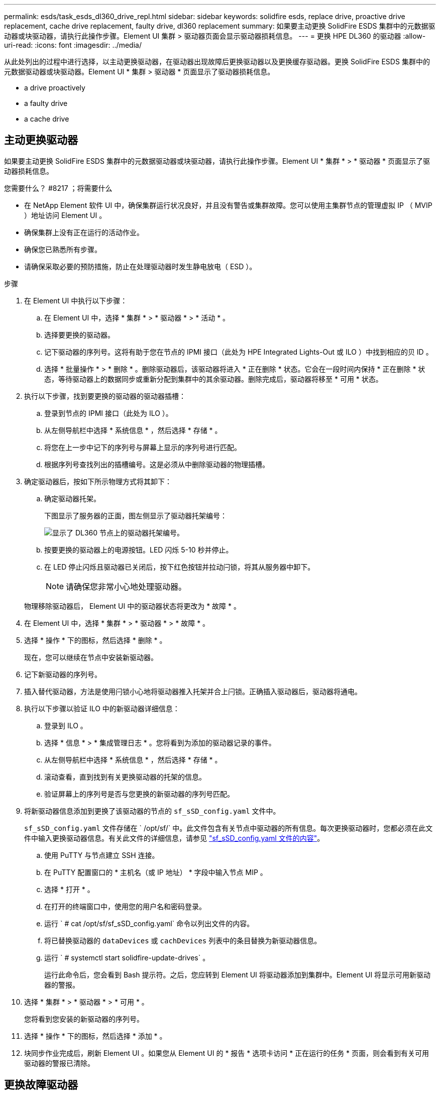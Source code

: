 ---
permalink: esds/task_esds_dl360_drive_repl.html 
sidebar: sidebar 
keywords: solidfire esds, replace drive, proactive drive replacement, cache drive replacement, faulty drive, dl360 replacement 
summary: 如果要主动更换 SolidFire ESDS 集群中的元数据驱动器或块驱动器，请执行此操作步骤。Element UI 集群 > 驱动器页面会显示驱动器损耗信息。 
---
= 更换 HPE DL360 的驱动器
:allow-uri-read: 
:icons: font
:imagesdir: ../media/


[role="lead"]
从此处列出的过程中进行选择，以主动更换驱动器，在驱动器出现故障后更换驱动器以及更换缓存驱动器。更换 SolidFire ESDS 集群中的元数据驱动器或块驱动器。Element UI * 集群 > 驱动器 * 页面显示了驱动器损耗信息。

*  a drive proactively
*  a faulty drive
*  a cache drive




== 主动更换驱动器

如果要主动更换 SolidFire ESDS 集群中的元数据驱动器或块驱动器，请执行此操作步骤。Element UI * 集群 * > * 驱动器 * 页面显示了驱动器损耗信息。

.您需要什么？ #8217 ；将需要什么
* 在 NetApp Element 软件 UI 中，确保集群运行状况良好，并且没有警告或集群故障。您可以使用主集群节点的管理虚拟 IP （ MVIP ）地址访问 Element UI 。
* 确保集群上没有正在运行的活动作业。
* 确保您已熟悉所有步骤。
* 请确保采取必要的预防措施，防止在处理驱动器时发生静电放电（ ESD ）。


.步骤
. 在 Element UI 中执行以下步骤：
+
.. 在 Element UI 中，选择 * 集群 * > * 驱动器 * > * 活动 * 。
.. 选择要更换的驱动器。
.. 记下驱动器的序列号。这将有助于您在节点的 IPMI 接口（此处为 HPE Integrated Lights-Out 或 ILO ）中找到相应的贝 ID 。
.. 选择 * 批量操作 * > * 删除 * 。删除驱动器后，该驱动器将进入 * 正在删除 * 状态。它会在一段时间内保持 * 正在删除 * 状态，等待驱动器上的数据同步或重新分配到集群中的其余驱动器。删除完成后，驱动器将移至 * 可用 * 状态。


. 执行以下步骤，找到要更换的驱动器的驱动器插槽：
+
.. 登录到节点的 IPMI 接口（此处为 ILO ）。
.. 从左侧导航栏中选择 * 系统信息 * ，然后选择 * 存储 * 。
.. 将您在上一步中记下的序列号与屏幕上显示的序列号进行匹配。
.. 根据序列号查找列出的插槽编号。这是必须从中删除驱动器的物理插槽。


. 确定驱动器后，按如下所示物理方式将其卸下：
+
.. 确定驱动器托架。
+
下图显示了服务器的正面，图左侧显示了驱动器托架编号：

+
image::../media/esds_drive_bay.png[显示了 DL360 节点上的驱动器托架编号。]

.. 按要更换的驱动器上的电源按钮。LED 闪烁 5-10 秒并停止。
.. 在 LED 停止闪烁且驱动器已关闭后，按下红色按钮并拉动闩锁，将其从服务器中卸下。
+

NOTE: 请确保您非常小心地处理驱动器。

+
物理移除驱动器后， Element UI 中的驱动器状态将更改为 * 故障 * 。



. 在 Element UI 中，选择 * 集群 * > * 驱动器 * > * 故障 * 。
. 选择 * 操作 * 下的图标，然后选择 * 删除 * 。
+
现在，您可以继续在节点中安装新驱动器。

. 记下新驱动器的序列号。
. 插入替代驱动器，方法是使用闩锁小心地将驱动器推入托架并合上闩锁。正确插入驱动器后，驱动器将通电。
. 执行以下步骤以验证 ILO 中的新驱动器详细信息：
+
.. 登录到 ILO 。
.. 选择 * 信息 * > * 集成管理日志 * 。您将看到为添加的驱动器记录的事件。
.. 从左侧导航栏中选择 * 系统信息 * ，然后选择 * 存储 * 。
.. 滚动查看，直到找到有关更换驱动器的托架的信息。
.. 验证屏幕上的序列号是否与您更换的新驱动器的序列号匹配。


. 将新驱动器信息添加到更换了该驱动器的节点的 `sf_sSD_config.yaml` 文件中。
+
`sf_sSD_config.yaml` 文件存储在 ` /opt/sf/` 中。此文件包含有关节点中驱动器的所有信息。每次更换驱动器时，您都必须在此文件中输入更换驱动器信息。有关此文件的详细信息，请参见 link:reference_esds_sf_sds_config_file.html["sf_sSD_config.yaml 文件的内容"^]。

+
.. 使用 PuTTY 与节点建立 SSH 连接。
.. 在 PuTTY 配置窗口的 * 主机名（或 IP 地址） * 字段中输入节点 MIP 。
.. 选择 * 打开 * 。
.. 在打开的终端窗口中，使用您的用户名和密码登录。
.. 运行 ` # cat /opt/sf/sf_sSD_config.yaml` 命令以列出文件的内容。
.. 将已替换驱动器的 `dataDevices` 或 `cachDevices` 列表中的条目替换为新驱动器信息。
.. 运行 ` # systemctl start solidfire-update-drives` 。
+
运行此命令后，您会看到 Bash 提示符。之后，您应转到 Element UI 将驱动器添加到集群中。Element UI 将显示可用新驱动器的警报。



. 选择 * 集群 * > * 驱动器 * > * 可用 * 。
+
您将看到您安装的新驱动器的序列号。

. 选择 * 操作 * 下的图标，然后选择 * 添加 * 。
. 块同步作业完成后，刷新 Element UI 。如果您从 Element UI 的 * 报告 * 选项卡访问 * 正在运行的任务 * 页面，则会看到有关可用驱动器的警报已清除。




== 更换故障驱动器

如果 SolidFire ESDS 集群中的驱动器出现故障， Element UI 将显示警报。从集群中删除驱动器之前，请查看节点 / 服务器 IPMI 接口中的信息，以验证故障原因。如果要更换块驱动器或元数据驱动器，则这些步骤适用。

.您需要什么？ #8217 ；将需要什么
* 从 NetApp Element 软件 UI 中，验证驱动器是否出现故障。Element 会在驱动器出现故障时显示警报。您可以使用主集群节点的管理虚拟 IP （ MVIP ）地址访问 Element UI 。
* 确保您已熟悉所有步骤。
* 请确保采取必要的预防措施，防止在处理驱动器时发生静电放电（ ESD ）。


.步骤
. 使用 Element UI 按如下所示从集群中删除故障驱动器：
+
.. 选择 * 集群 * > * 驱动器 * > * 故障 * 。
.. 记下与故障驱动器关联的节点名称和序列号。
.. 选择 * 操作 * 下的图标，然后选择 * 删除 * 。如果您看到与此驱动器关联的服务警告，请等待托箱同步完成，然后删除此驱动器。


. 执行以下步骤以验证驱动器故障并查看与驱动器故障相关的已记录事件：
+
.. 登录到节点的 IPMI 接口（此处为 ILO ）。
.. 选择 * 信息 * > * 集成管理日志 * 。此处列出了驱动器故障的原因（例如， SSDWearOut ）和位置。您还可以看到一个事件，指出驱动器的状态为已降级。
.. 从左侧导航栏中选择 * 系统信息 * ，然后选择 * 存储 * 。
.. 验证有关故障驱动器的可用信息。故障驱动器的状态将显示为 * 已降级 * 。


. 按如下所示物理卸下驱动器：
+
.. 确定机箱中的驱动器插槽编号。
+
下图显示了服务器的正面，图左侧显示了驱动器托架编号：

+
image::../media/esds_drive_bay.png[显示了 DL360 节点上的驱动器托架编号。]

.. 按要更换的驱动器上的电源按钮。LED 闪烁 5-10 秒并停止。
.. 在 LED 停止闪烁且驱动器已关闭后，按下红色按钮并拉动闩锁，将其从服务器中卸下。
+

NOTE: 请确保您非常小心地处理驱动器。



. 插入替代驱动器，方法是使用闩锁小心地将驱动器推入托架并合上闩锁。正确插入驱动器后，驱动器将通电。
. 在 ILO 中验证新驱动器详细信息：
+
.. 选择 * 信息 * > * 集成管理日志 * 。您会看到为添加的驱动器记录的事件。
.. 刷新页面以查看为您添加的新驱动器记录的事件。


. 在 ILO 中验证存储系统的运行状况：
+
.. 从左侧导航栏中选择 * 系统信息 * ，然后选择 * 存储 * 。
.. 滚动查看，直到找到有关安装新驱动器的托架的信息为止。
.. 记下序列号。


. 将新驱动器信息添加到更换了该驱动器的节点的 `sf_sSD_config.yaml` 文件中。
+
`sf_sSD_config.yaml` 文件存储在 ` /opt/sf/` 中。此文件包含有关节点中驱动器的所有信息。每次更换驱动器时，您都必须在此文件中输入更换驱动器信息。有关此文件的详细信息，请参见 link:reference_esds_sf_sds_config_file.html["sf_sSD_config.yaml 文件的内容"^]。

+
.. 使用 PuTTY 与节点建立 SSH 连接。
.. 在 PuTTY 配置窗口的 * 主机名（或 IP 地址） * 字段中输入节点 MIP 。
.. 选择 * 打开 * 。
.. 在打开的终端窗口中，使用您的用户名和密码登录。
.. 运行 ` # cat /opt/sf/sf_sSD_config.yaml` 命令以列出文件的内容。
.. 将已替换驱动器的 `dataDevices` 或 `cachDevices` 列表中的条目替换为新驱动器信息。
.. 运行 ` # systemctl start solidfire-update-drives` 。
+
运行此命令后，您会看到 Bash 提示符。之后，您应转到 Element UI 将驱动器添加到集群中。Element UI 将显示可用新驱动器的警报。



. 选择 * 集群 * > * 驱动器 * > * 可用 * 。
+
您将看到您安装的新驱动器的序列号。

. 选择 * 操作 * 下的图标，然后选择 * 添加 * 。
. 块同步作业完成后，刷新 Element UI 。如果您从 Element UI 的 * 报告 * 选项卡访问 * 正在运行的任务 * 页面，则会看到有关可用驱动器的警报已清除。




== 更换缓存驱动器

如果要更换 SolidFire ESDS 集群中的缓存驱动器，请执行此操作步骤。缓存驱动器与元数据服务相关联。Element UI * 集群 * > * 驱动器 * 页面显示了驱动器损耗信息。

.您需要什么？ #8217 ；将需要什么
* 在 NetApp Element 软件 UI 中，确保集群运行状况良好，并且没有警告或集群故障。您可以使用主集群节点的管理虚拟 IP （ MVIP ）地址访问 Element UI 。
* 确保集群上没有正在运行的活动作业。
* 确保您已熟悉所有步骤。
* 确保从 Element UI 中删除元数据服务。
* 请确保采取必要的预防措施，防止在处理驱动器时发生静电放电（ ESD ）。


.步骤
. 在 Element UI 中执行以下步骤：
+
.. 在 Element UI 中，选择 * 集群 * > * 节点 * > * 活动 * 。
.. 记下要更换缓存驱动器的节点的节点 ID 和管理 IP 地址。
.. 如果缓存驱动器运行状况良好且您要主动更换它，请选择 * 活动驱动器 * ，找到元数据驱动器并将其从 UI 中删除。
+
删除后，元数据驱动器将首先进入 * 正在删除 * 状态，然后进入 * 可用 * 状态。

.. 如果在缓存驱动器出现故障后执行更换，则元数据驱动器将处于 * 可用 * 状态，并列在 * 集群 * > * 驱动器 * > * 可用 * 下。
.. 在 Element UI 中，选择 * 集群 * > * 驱动器 * > * 活动 * 。
.. 选择与 NodeName 关联的元数据驱动器，以便在其中更换缓存驱动器。
.. 选择 * 批量操作 * > * 删除 * 。删除驱动器后，该驱动器将进入 * 正在删除 * 状态。它会在一段时间内保持 * 正在删除 * 状态，等待驱动器上的数据同步或重新分配到集群中的其余驱动器。删除完成后，驱动器将移至 * 可用 * 状态。


. 执行以下步骤，找到要更换的缓存驱动器的驱动器插槽：
+
.. 登录到节点的 IPMI 接口（此处为 ILO ）。
.. 从左侧导航栏中选择 * 系统信息 * ，然后选择 * 存储 * 。
.. 找到缓存驱动器。
+

NOTE: 缓存驱动器的容量小于存储驱动器。

.. 查找列出的缓存驱动器插槽编号。这是必须从中删除驱动器的物理插槽。


. 确定驱动器后，按如下所示物理方式将其卸下：
+
.. 确定驱动器托架。
+
下图显示了服务器的正面，图左侧显示了驱动器托架编号：

+
image::../media/esds_drive_bay.png[显示了 DL360 节点上的驱动器托架编号。]

.. 按要更换的驱动器上的电源按钮。LED 闪烁 5-10 秒并停止。
.. 在 LED 停止闪烁且驱动器已关闭后，按下红色按钮并拉动闩锁，将其从服务器中卸下。
+

NOTE: 请确保您非常小心地处理驱动器。

+
物理移除驱动器后， Element UI 中的驱动器状态将更改为 * 故障 * 。



. 记下新缓存驱动器的 HPE 型号和 ISN （序列号）。
. 插入替代驱动器，方法是使用闩锁小心地将驱动器推入托架并合上闩锁。正确插入驱动器后，驱动器将通电。
. 执行以下步骤以验证 ILO 中的新驱动器详细信息：
+
.. 登录到 ILO 。
.. 选择 * 信息 * > * 集成管理日志 * 。您会看到为添加的驱动器记录的事件。
.. 从左侧导航栏中选择 * 系统信息 * ，然后选择 * 存储 * 。
.. 滚动查看，直到找到有关更换驱动器的托架的信息。
.. 验证屏幕上的序列号是否与您安装的新驱动器的序列号匹配。


. 在更换了此驱动器的节点的 `sf_sSD_config.yaml` 文件中添加新的缓存驱动器信息。
+
`sf_sSD_config.yaml` 文件存储在 ` /opt/sf/` 中。此文件包含有关节点中驱动器的所有信息。每次更换驱动器时，您都应在此文件中输入更换驱动器信息。有关此文件的详细信息，请参见 link:reference_esds_sf_sds_config_file.html["sf_sSD_config.yaml 文件的内容"^]。

+
.. 使用 PuTTY 与节点建立 SSH 连接。
.. 在 PuTTY 配置窗口的 * 主机名（或 IP 地址） * 字段中，输入节点 MIP 地址（您先前在 Element UI 中记下了该地址）。
.. 选择 * 打开 * 。
.. 在打开的终端窗口中，使用您的用户名和密码登录。
.. 运行 `nvme list` 命令以列出 NMVe 设备。
+
您可以查看新缓存驱动器的型号和序列号。请参见以下示例输出：

+
image::../media/esds_nvme_list.png[显示了新缓存驱动器的型号和序列号。]

.. 在 ` /opt/sf/sf_sSD_config.yaml` 中添加新缓存驱动器信息。
+
您应将现有缓存驱动器型号和序列号替换为新缓存驱动器的相应信息。请参见以下示例：

+
image::../media/esds_cache_drive_info.png[显示了型号和序列号。]

.. 保存 ` /opt/sf/sf_sSD_config.yaml` 文件。


. 针对您适用的场景执行以下步骤：
+
[cols="2*"]
|===
| 场景 | 步骤 


| 运行 `nvme list` 命令后，新插入的缓存驱动器将显示出来  a| 
.. 运行 ` # systemctl restart SolidFire` 。此过程大约需要三分钟。
.. 运行 `ssystem status SolidFire` 检查 SolidFire` 的状态。
.. 转至步骤 9. 。




| 运行 `nvme list` 命令后，新插入的缓存驱动器不会显示出来  a| 
.. 重新启动节点。
.. 重新启动节点后，通过登录到节点（使用 PuTTY ）并运行 `ssystem status SolidFire` 命令来验证 SolidFire` 服务是否正在运行。
.. 转至步骤 9. 。


|===
+

NOTE: 重新启动 SolidFire` 或重新启动节点会导致一些集群故障，这些故障最终会在大约五分钟后清除。

. 在 Element UI 中，重新添加已删除的元数据驱动器：
+
.. 选择 * 集群 * > * 驱动器 * > * 可用 * 。
.. 选择操作下的图标，然后选择 * 添加 * 。


. 块同步作业完成后，请刷新 Element UI 。
+
您可以看到，有关可用驱动器的警报已清除，并出现其他集群故障。





== 了解更多信息

* https://www.netapp.com/data-storage/solidfire/documentation/["NetApp SolidFire 资源页面"^]
* https://docs.netapp.com/sfe-122/topic/com.netapp.ndc.sfe-vers/GUID-B1944B0E-B335-4E0B-B9F1-E960BF32AE56.html["早期版本的 NetApp SolidFire 和 Element 产品的文档"^]

